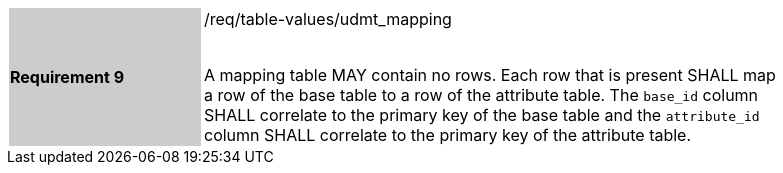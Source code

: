 [[r9]]
[width="90%",cols="2,6"]
|===
|*Requirement 9* {set:cellbgcolor:#CACCCE}|/req/table-values/udmt_mapping +
 +

A mapping table MAY contain no rows. Each row that is present SHALL map a row of the base table to a row of the attribute table. The `base_id` column SHALL correlate to the primary key of the base table and the `attribute_id` column SHALL correlate to the primary key of the attribute table.
 {set:cellbgcolor:#FFFFFF}
|===
